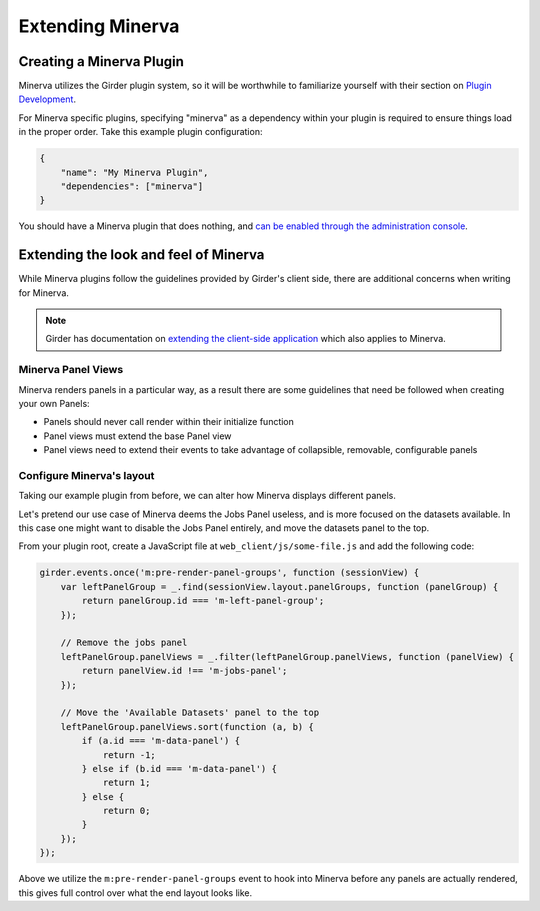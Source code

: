 Extending Minerva
=================

Creating a Minerva Plugin
~~~~~~~~~~~~~~~~~~~~~~~~~
Minerva utilizes the Girder plugin system, so it will be worthwhile to familiarize yourself with their section on `Plugin Development <http://girder.readthedocs.org/en/latest/plugin-development.html>`_.

For Minerva specific plugins, specifying "minerva" as a dependency within your plugin is required to ensure things load in the proper order. Take this example plugin configuration:

.. code-block:: python

   {
       "name": "My Minerva Plugin",
       "dependencies": ["minerva"]
   }

You should have a Minerva plugin that does nothing, and `can be enabled through the administration console <http://girder.readthedocs.org/en/latest/installation.html#initial-setup>`_. 


Extending the look and feel of Minerva
~~~~~~~~~~~~~~~~~~~~~~~~~~~~~~~~~~~~~~

While Minerva plugins follow the guidelines provided by Girder's client side, there are additional concerns when writing for Minerva.

.. note:: Girder has documentation on `extending the client-side application <http://girder.readthedocs.org/en/latest/plugin-development.html#extending-the-client-side-application>`_ which also applies to Minerva.

Minerva Panel Views
-------------------
Minerva renders panels in a particular way, as a result there are some guidelines that need be followed when creating your own Panels:

- Panels should never call render within their initialize function
- Panel views must extend the base Panel view
- Panel views need to extend their events to take advantage of collapsible, removable, configurable panels


Configure Minerva's layout
--------------------------
Taking our example plugin from before, we can alter how Minerva displays different panels.

Let's pretend our use case of Minerva deems the Jobs Panel useless, and is more focused on the datasets available. In this case one might want to disable the Jobs Panel entirely, and move the datasets panel to the top.

From your plugin root, create a JavaScript file at ``web_client/js/some-file.js`` and add the following code:

.. code-block:: javascript

   girder.events.once('m:pre-render-panel-groups', function (sessionView) {
       var leftPanelGroup = _.find(sessionView.layout.panelGroups, function (panelGroup) {
           return panelGroup.id === 'm-left-panel-group';
       });

       // Remove the jobs panel
       leftPanelGroup.panelViews = _.filter(leftPanelGroup.panelViews, function (panelView) {
           return panelView.id !== 'm-jobs-panel';
       });

       // Move the 'Available Datasets' panel to the top
       leftPanelGroup.panelViews.sort(function (a, b) {
           if (a.id === 'm-data-panel') {
               return -1;
           } else if (b.id === 'm-data-panel') {
               return 1;
           } else {
               return 0;
           }
       });
   });

Above we utilize the ``m:pre-render-panel-groups`` event to hook into Minerva before any panels are actually rendered, this gives full control over what the end layout looks like.
